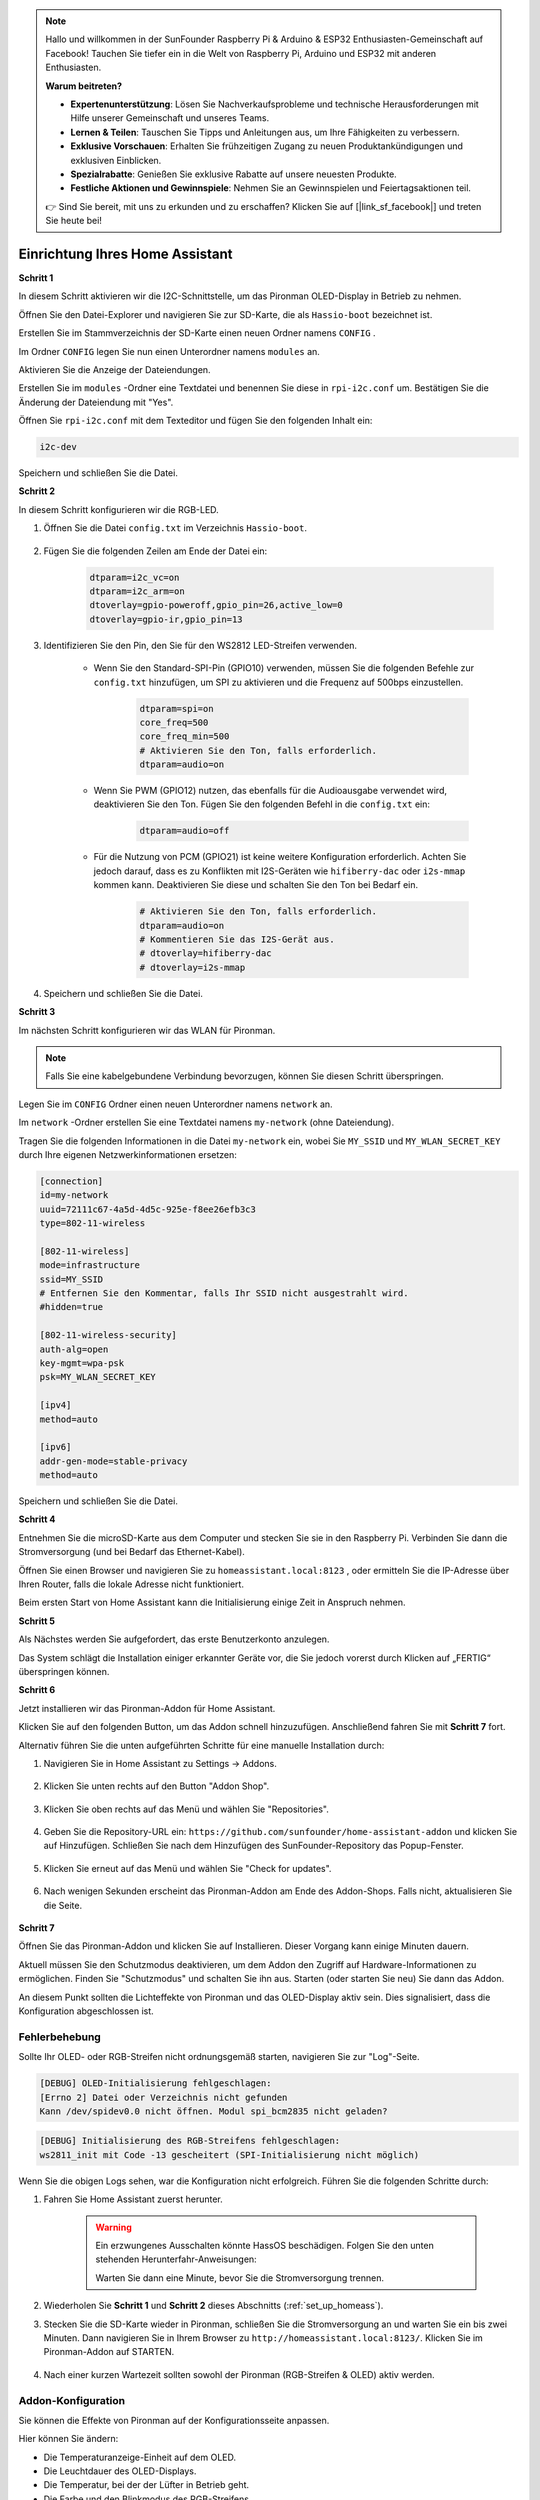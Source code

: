 .. note::

    Hallo und willkommen in der SunFounder Raspberry Pi & Arduino & ESP32 Enthusiasten-Gemeinschaft auf Facebook! Tauchen Sie tiefer ein in die Welt von Raspberry Pi, Arduino und ESP32 mit anderen Enthusiasten.

    **Warum beitreten?**

    - **Expertenunterstützung**: Lösen Sie Nachverkaufsprobleme und technische Herausforderungen mit Hilfe unserer Gemeinschaft und unseres Teams.
    - **Lernen & Teilen**: Tauschen Sie Tipps und Anleitungen aus, um Ihre Fähigkeiten zu verbessern.
    - **Exklusive Vorschauen**: Erhalten Sie frühzeitigen Zugang zu neuen Produktankündigungen und exklusiven Einblicken.
    - **Spezialrabatte**: Genießen Sie exklusive Rabatte auf unsere neuesten Produkte.
    - **Festliche Aktionen und Gewinnspiele**: Nehmen Sie an Gewinnspielen und Feiertagsaktionen teil.

    👉 Sind Sie bereit, mit uns zu erkunden und zu erschaffen? Klicken Sie auf [|link_sf_facebook|] und treten Sie heute bei!

.. _set_up_homeass:


Einrichtung Ihres Home Assistant
==================================

**Schritt 1**

In diesem Schritt aktivieren wir die I2C-Schnittstelle, um das Pironman OLED-Display in Betrieb zu nehmen.

Öffnen Sie den Datei-Explorer und navigieren Sie zur SD-Karte, die als  ``Hassio-boot`` bezeichnet ist.

.. image:: img/sp230628_095957.png

Erstellen Sie im Stammverzeichnis der SD-Karte einen neuen Ordner namens  ``CONFIG`` .

.. image:: img/sp230628_100453.png

Im Ordner ``CONFIG`` legen Sie nun einen Unterordner namens ``modules`` an.

.. image:: img/sp230628_101108.png

Aktivieren Sie die Anzeige der Dateiendungen.

.. image:: img/sp230628_101216.png

Erstellen Sie im ``modules`` -Ordner eine Textdatei und benennen Sie diese in ``rpi-i2c.conf`` um. Bestätigen Sie die Änderung der Dateiendung mit "Yes".

.. image:: img/sp230628_101545.png

Öffnen Sie ``rpi-i2c.conf`` mit dem Texteditor und fügen Sie den folgenden Inhalt ein:

.. code-block::

    i2c-dev

Speichern und schließen Sie die Datei.

**Schritt 2**

In diesem Schritt konfigurieren wir die RGB-LED.

#. Öffnen Sie die Datei ``config.txt`` im Verzeichnis ``Hassio-boot``.

    .. image:: img/sp230628_102441.png

#. Fügen Sie die folgenden Zeilen am Ende der Datei ein:

    .. code-block::

        dtparam=i2c_vc=on
        dtparam=i2c_arm=on
        dtoverlay=gpio-poweroff,gpio_pin=26,active_low=0
        dtoverlay=gpio-ir,gpio_pin=13

#. Identifizieren Sie den Pin, den Sie für den WS2812 LED-Streifen verwenden.

    .. image:: img/strip_select.png

    * Wenn Sie den Standard-SPI-Pin (GPIO10) verwenden, müssen Sie die folgenden Befehle zur ``config.txt`` hinzufügen, um SPI zu aktivieren und die Frequenz auf 500bps einzustellen.

        .. code-block::

            dtparam=spi=on
            core_freq=500
            core_freq_min=500
            # Aktivieren Sie den Ton, falls erforderlich.
            dtparam=audio=on
    
    * Wenn Sie PWM (GPIO12) nutzen, das ebenfalls für die Audioausgabe verwendet wird, deaktivieren Sie den Ton. Fügen Sie den folgenden Befehl in die ``config.txt`` ein:

        .. code-block::

            dtparam=audio=off

    * Für die Nutzung von PCM (GPIO21) ist keine weitere Konfiguration erforderlich. Achten Sie jedoch darauf, dass es zu Konflikten mit I2S-Geräten wie ``hifiberry-dac`` oder ``i2s-mmap`` kommen kann. Deaktivieren Sie diese und schalten Sie den Ton bei Bedarf ein.

        .. code-block::

            # Aktivieren Sie den Ton, falls erforderlich.
            dtparam=audio=on
            # Kommentieren Sie das I2S-Gerät aus.
            # dtoverlay=hifiberry-dac
            # dtoverlay=i2s-mmap

#. Speichern und schließen Sie die Datei.

**Schritt 3**

Im nächsten Schritt konfigurieren wir das WLAN für Pironman.

.. note:: Falls Sie eine kabelgebundene Verbindung bevorzugen, können Sie diesen Schritt überspringen.

Legen Sie im ``CONFIG`` Ordner einen neuen Unterordner namens ``network`` an.

.. image:: img/sp230628_113426.png

Im ``network`` -Ordner erstellen Sie eine Textdatei namens ``my-network`` (ohne Dateiendung).

.. image:: img/sp230628_113506.png

Tragen Sie die folgenden Informationen in die Datei ``my-network`` ein, wobei Sie ``MY_SSID`` und ``MY_WLAN_SECRET_KEY`` durch Ihre eigenen Netzwerkinformationen ersetzen:

.. code-block::

    [connection]
    id=my-network
    uuid=72111c67-4a5d-4d5c-925e-f8ee26efb3c3
    type=802-11-wireless

    [802-11-wireless]
    mode=infrastructure
    ssid=MY_SSID
    # Entfernen Sie den Kommentar, falls Ihr SSID nicht ausgestrahlt wird.
    #hidden=true

    [802-11-wireless-security]
    auth-alg=open
    key-mgmt=wpa-psk
    psk=MY_WLAN_SECRET_KEY

    [ipv4]
    method=auto

    [ipv6]
    addr-gen-mode=stable-privacy
    method=auto

Speichern und schließen Sie die Datei.

**Schritt 4**

Entnehmen Sie die microSD-Karte aus dem Computer und stecken Sie sie in den Raspberry Pi. Verbinden Sie dann die Stromversorgung (und bei Bedarf das Ethernet-Kabel).

Öffnen Sie einen Browser und navigieren Sie zu ``homeassistant.local:8123`` , oder ermitteln Sie die IP-Adresse über Ihren Router, falls die lokale Adresse nicht funktioniert.

Beim ersten Start von Home Assistant kann die Initialisierung einige Zeit in Anspruch nehmen.

.. image:: img/sp230628_141749.png

**Schritt 5**

Als Nächstes werden Sie aufgefordert, das erste Benutzerkonto anzulegen.

.. image:: img/sp230627_135949.png

Das System schlägt die Installation einiger erkannter Geräte vor, die Sie jedoch vorerst durch Klicken auf „FERTIG“ überspringen können.

.. image:: img/sp230627_141016.png



**Schritt 6**

Jetzt installieren wir das Pironman-Addon für Home Assistant.

Klicken Sie auf den folgenden Button, um das Addon schnell hinzuzufügen. Anschließend fahren Sie mit **Schritt 7** fort.

.. raw:: html

    <a href="https://my.home-assistant.io/redirect/supervisor_addon/?addon=6fa7f6d2_pironman&repository_url=https%3A%2F%2Fgithub.com%2Fsunfounder%2Fhome-assistant-addon" target="_blank"><img src="https://my.home-assistant.io/badges/supervisor_addon.svg" alt="Öffnen Sie Ihre Home Assistant-Instanz und zeigen Sie das Dashboard eines Supervisor-Addons an." /></a>

Alternativ führen Sie die unten aufgeführten Schritte für eine manuelle Installation durch:

1. Navigieren Sie in Home Assistant zu Settings -> Addons.

    .. image:: img/sp230628_150312.png

2. Klicken Sie unten rechts auf den Button "Addon Shop".

    .. image:: img/sp230628_150338.png

3. Klicken Sie oben rechts auf das Menü und wählen Sie "Repositories".

    .. image:: img/sp230627_145728.png

4. Geben Sie die Repository-URL ein: ``https://github.com/sunfounder/home-assistant-addon`` und klicken Sie auf Hinzufügen. Schließen Sie nach dem Hinzufügen des SunFounder-Repository das Popup-Fenster.

    .. image:: img/sp230627_150423.png

5. Klicken Sie erneut auf das Menü und wählen Sie "Check for updates".

    .. image:: img/sp230627_150716.png

6. Nach wenigen Sekunden erscheint das Pironman-Addon am Ende des Addon-Shops. Falls nicht, aktualisieren Sie die Seite.

    .. image:: img/sp230627_150717.png


**Schritt 7**

Öffnen Sie das Pironman-Addon und klicken Sie auf Installieren. Dieser Vorgang kann einige Minuten dauern.

.. image:: img/sp230627_150840.png

Aktuell müssen Sie den Schutzmodus deaktivieren, um dem Addon den Zugriff auf Hardware-Informationen zu ermöglichen. Finden Sie "Schutzmodus" und schalten Sie ihn aus. Starten (oder starten Sie neu) Sie dann das Addon.

.. image:: img/sp230627_153858.png

An diesem Punkt sollten die Lichteffekte von Pironman und das OLED-Display aktiv sein. Dies signalisiert, dass die Konfiguration abgeschlossen ist.

Fehlerbehebung
-------------------------

Sollte Ihr OLED- oder RGB-Streifen nicht ordnungsgemäß starten, navigieren Sie zur "Log"-Seite.

.. image:: img/sp230628_162143.png

.. code-block::

    [DEBUG] OLED-Initialisierung fehlgeschlagen:
    [Errno 2] Datei oder Verzeichnis nicht gefunden
    Kann /dev/spidev0.0 nicht öffnen. Modul spi_bcm2835 nicht geladen?

.. code-block::

    [DEBUG] Initialisierung des RGB-Streifens fehlgeschlagen:
    ws2811_init mit Code -13 gescheitert (SPI-Initialisierung nicht möglich)

Wenn Sie die obigen Logs sehen, war die Konfiguration nicht erfolgreich. Führen Sie die folgenden Schritte durch:

1. Fahren Sie Home Assistant zuerst herunter.

    .. warning::

        Ein erzwungenes Ausschalten könnte HassOS beschädigen. Folgen Sie den unten stehenden Herunterfahr-Anweisungen:

        .. image:: img/sp230628_162821.png

        .. image:: img/sp230628_162906.png

        Warten Sie dann eine Minute, bevor Sie die Stromversorgung trennen.


2. Wiederholen Sie **Schritt 1** und **Schritt 2** dieses Abschnitts (:ref:`set_up_homeass`).

3. Stecken Sie die SD-Karte wieder in Pironman, schließen Sie die Stromversorgung an und warten Sie ein bis zwei Minuten. Dann navigieren Sie in Ihrem Browser zu ``http://homeassistant.local:8123/``. Klicken Sie im Pironman-Addon auf STARTEN.

    .. raw:: html

        <a href="https://my.home-assistant.io/redirect/supervisor_addon/?addon=6fa7f6d2_pironman&repository_url=https%3A%2F%2Fgithub.com%2Fsunfounder%2Fhome-assistant-addon" target="_blank"><img src="https://my.home-assistant.io/badges/supervisor_addon.svg" alt="Öffnen Sie Ihre Home Assistant-Instanz und zeigen Sie das Dashboard eines Supervisor-Addons an." /></a>

4. Nach einer kurzen Wartezeit sollten sowohl der Pironman (RGB-Streifen & OLED) aktiv werden.

Addon-Konfiguration
-----------------------------

Sie können die Effekte von Pironman auf der Konfigurationsseite anpassen.

.. image:: img/sp230628_164931.png

Hier können Sie ändern:

* Die Temperaturanzeige-Einheit auf dem OLED.
* Die Leuchtdauer des OLED-Displays.
* Die Temperatur, bei der der Lüfter in Betrieb geht.
* Die Farbe und den Blinkmodus des RGB-Streifens.

Nachdem Sie die gewünschten Änderungen vorgenommen haben, klicken Sie auf "SAVE", um die Einstellungen zu übernehmen.
